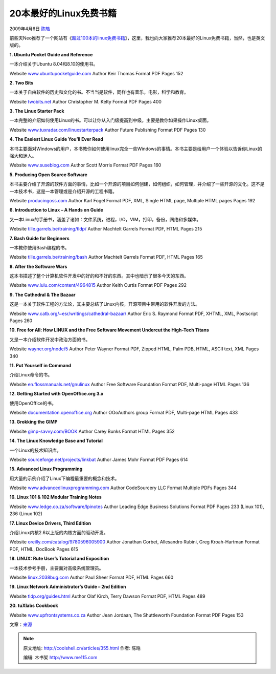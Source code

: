 .. _articles355:

20本最好的Linux免费书籍
=======================

2009年4月6日 `陈皓 <http://coolshell.cn/articles/author/haoel>`__

|screenshot-linuxdevicedrivers|\ 前些天Neo推荐了一个网站有《\ `超过100本的linux免费书籍 <http://coolshell.cn/articles/336.html>`__\ 》，这里，我也向大家推荐20本最好的Linux免费书籍，当然，也是英文版的。

**1. Ubuntu Pocket Guide and Reference**

一本介绍关于Ubuntu 8.04和8.10的使用书。

Website
`www.ubuntupocketguide.com <http://www.ubuntupocketguide.com/>`__ Author
Keir Thomas Format PDF Pages 152

**2. Two Bits**

一本关于自由软件的历史和文化的书。不当当是软件，同样也有音乐，电影，科学和教育。

Website `twobits.net <http://twobits.net/>`__ Author Christopher M.
Kelty Format PDF Pages 400

**3. The Linux Starter Pack**

一本完整的介绍如何使用Linux的书。可以让你从入门级提高到中级。主要是教你如果操作Linux桌面。

Website
`www.tuxradar.com/linuxstarterpack <http://www.tuxradar.com/linuxstarterpack>`__
Author Future Publishing Format PDF Pages 130

**4. The Easiest Linux Guide You’ll Ever Read**

本书主要面对Windows的用户，本书教你如何使用linux完全一些Windows的事情。本书主要是给用户一个体验以告诉你Linux的强大和迷人。

Website
`www.suseblog.com <http://www.suseblog.com/my-book-the-easiest-linux-guide-youll-ever-read-an-introduction-to-linux-for-windows-users>`__
Author Scott Morris Format PDF Pages 160

 

**5. Producing Open Source Software**

本书主要介绍了开源的软件方面的事情，比如一个开源的项目如何创建，如何组织，如何管理，并介绍了一些开源的文化。这不是一本技术书，这是一本管理或是介绍开源的工程书籍。

Website `producingoss.com <http://producingoss.com/>`__ Author Karl
Fogel Format PDF, XML, Single HTML page, Multiple HTML pages Pages 192

**6. Introduction to Linux – A Hands on Guide**

又一本Linux的手册书，涵盖了诸如：文件系统，进程，I/O，VIM，打印，备份，网络和多媒体。

Website
`tille.garrels.be/training/tldp/ <http://tille.garrels.be/training/tldp/>`__
Author Machtelt Garrels Format PDF, HTML Pages 215

**7. Bash Guide for Beginners**

一本教你使用Bash编程的书。

Website
`tille.garrels.be/training/bash <http://tille.garrels.be/training/bash/>`__
Author Machtelt Garrels Format PDF, HTML Pages 165

**8. After the Software Wars**

这本书描述了整个计算机软件开发中的好的和不好的东西。其中也暗示了很多今天的东西。

Website
`www.lulu.com/content/4964815 <http://www.lulu.com/content/4964815>`__
Author Keith Curtis Format PDF Pages 292

**9. The Cathedral & The Bazaar**

这是一本关于软件工程的方法论，其主要总结了Linux内核，开源项目中带用的软件开发的方法。

Website
`www.catb.org/~esr/writings/cathedral-bazaar/ <http://www.catb.org/~esr/writings/cathedral-bazaar/>`__
Author Eric S. Raymond Format PDF, XHTML, XML, Postscript Pages 260

**10. Free for All: How LINUX and the Free Software Movement Undercut
the High-Tech Titans**

又是一本介绍软件开发中政治方面的书。

Website `wayner.org/node/5 <http://wayner.org/node/5>`__ Author Peter
Wayner Format PDF, Zipped HTML, Palm PDB, HTML, ASCII text, XML Pages
340

**11. Put Yourself in Command**

介绍Linux命令的书。

Website
`en.flossmanuals.net/gnulinux <http://en.flossmanuals.net/gnulinux>`__
Author Free Software Foundation Format PDF, Multi-page HTML Pages 136

**12. Getting Started with OpenOffice.org 3.x**

使用OpenOffice的书。

Website
`documentation.openoffice.org <http://documentation.openoffice.org/>`__
Author OOoAuthors group Format PDF, Multi-page HTML Pages 433

**13. Grokking the GIMP**

Website `gimp-savvy.com/BOOK <http://gimp-savvy.com/BOOK/>`__ Author
Carey Bunks Format HTML Pages 352

**14. The Linux Knowledge Base and Tutorial**

一个Linux的技术知识库。

Website
`sourceforge.net/projects/linkbat <http://sourceforge.net/projects/linkbat>`__
Author James Mohr Format PDF Pages 614

 

**15. Advanced Linux Programming**

用大量的示例介绍了Linux下编程最重要的概念和技术。

Website
`www.advancedlinuxprogramming.com <http://www.advancedlinuxprogramming.com/>`__
Author CodeSourcery LLC Format Multiple PDFs Pages 344

 

**16. Linux 101 & 102 Modular Training Notes**

Website
`www.ledge.co.za/software/lpinotes <http://www.ledge.co.za/software/lpinotes/>`__
Author Leading Edge Business Solutions Format PDF Pages 233 (Linux 101),
236 (Linux 102)

 

**17. Linux Device Drivers, Third Edition**

介绍Linux内核2.6以上版的内核方面的驱动开发。

Website
`oreilly.com/catalog/9780596005900 <http://oreilly.com/catalog/9780596005900/>`__
Author Jonathan Corbet, Allesandro Rubini, Greg Kroah-Hartman Format
PDF, HTML, DocBook Pages 615

**18. LINUX: Rute User’s Tutorial and Exposition**

一本技术参考手册，主要面对高级系统管理员。

Website `linux.2038bug.com <http://linux.2038bug.com/>`__ Author Paul
Sheer Format PDF, HTML Pages 660

**19. Linux Network Administrator’s Guide – 2nd Edition**

Website `tldp.org/guides.html <http://tldp.org/guides.html>`__ Author
Olaf Kirch, Terry Dawson Format PDF, HTML Pages 489

**20. tuXlabs Cookbook**

Website
`www.upfrontsystems.co.za <http://www.upfrontsystems.co.za/Members/jean/cookbook/tuXlab01.pdf/view>`__
Author Jean Jordaan, The Shuttleworth Foundation Format PDF Pages 153

文章：\ `来源 <http://www.linuxlinks.com/article/20090405061458383/20oftheBestFreeLinuxBooks-Part1.html>`__

.. |screenshot-linuxdevicedrivers| image:: /coolshell/static/20140922095352635000.png
   :target: http://coolshell.cn//wp-content/uploads/2009/04/screenshot-linuxdevicedrivers.png
.. |image7| image:: /coolshell/static/20140922095352683000.jpg

.. note::
    原文地址: http://coolshell.cn/articles/355.html 
    作者: 陈皓 

    编辑: 木书架 http://www.me115.com